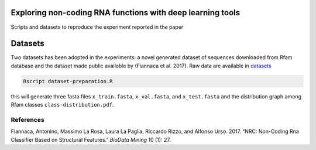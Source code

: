 .. raw:: html

   <!--- to be converter in rst first in order to add references at the end of this document --->

.. raw:: html

   <!--- pandoc README.md -o README.rst --bibliography=../../document.bib --->

Exploring non-coding RNA functions with deep learning tools
===========================================================

Scripts and datasets to reproduce the experiment reported in the paper

Datasets
========

Two datasets has been adopted in the experiments: a novel generated
dataset of sequences downloaded from Rfam database and the dataset made
public available by (Fiannaca et al. 2017). Raw data are available in
`datasets <datasets/>`__

.. code:: console

   Rscript dataset-preparation.R

this will generate three fasta files ``x_train.fasta``, ``x_val.fasta``,
and ``x_test.fasta`` and the distribution graph among Rfam classes
``class-distribution.pdf``.

References
----------

.. container:: references hanging-indent
   :name: refs

   .. container::
      :name: ref-fiannaca2017nrc

      Fiannaca, Antonino, Massimo La Rosa, Laura La Paglia, Riccardo
      Rizzo, and Alfonso Urso. 2017. “NRC: Non-Coding Rna Classifier
      Based on Structural Features.” *BioData Mining* 10 (1): 27.
